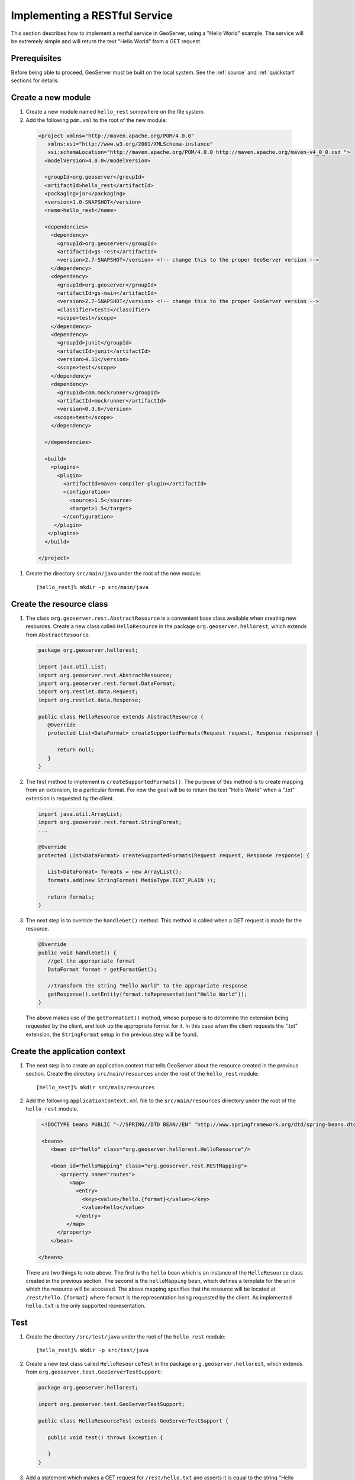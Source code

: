 .. _rest_services_implementing:

Implementing a RESTful Service
==============================

This section describes how to implement a restful service in GeoServer, using
a "Hello World" example. The service will be extremely simple and will return 
the text "Hello World" from a GET request.

Prerequisites
--------------

Before being able to proceed, GeoServer must be built on the local system. See
the :ref:`source` and :ref:`quickstart` sections for details.

Create a new module
-------------------

#. Create a new module named ``hello_rest`` somewhere on the file system.

#. Add the following ``pom.xml`` to the root of the new module:

  .. code-block:: xml

     <project xmlns="http://maven.apache.org/POM/4.0.0"
        xmlns:xsi="http://www.w3.org/2001/XMLSchema-instance"
        xsi:schemaLocation="http://maven.apache.org/POM/4.0.0 http://maven.apache.org/maven-v4_0_0.xsd ">
       <modelVersion>4.0.0</modelVersion>

       <groupId>org.geoserver</groupId>
       <artifactId>hello_rest</artifactId>
       <packaging>jar</packaging>
       <version>1.0-SNAPSHOT</version>
       <name>hello_rest</name>

       <dependencies>
         <dependency>
           <groupId>org.geoserver</groupId>
           <artifactId>gs-rest</artifactId>
           <version>2.7-SNAPSHOT</version> <!-- change this to the proper GeoServer version -->
         </dependency>
         <dependency>
           <groupId>org.geoserver</groupId>
           <artifactId>gs-main</artifactId>
           <version>2.7-SNAPSHOT</version> <!-- change this to the proper GeoServer version -->
           <classifier>tests</classifier>
           <scope>test</scope>
         </dependency>
         <dependency>
           <groupId>junit</groupId>
           <artifactId>junit</artifactId>
           <version>4.11</version>
           <scope>test</scope>
         </dependency>
         <dependency>
           <groupId>com.mockrunner</groupId>
           <artifactId>mockrunner</artifactId>
           <version>0.3.6</version>
          <scope>test</scope>
         </dependency>

       </dependencies>

       <build>
         <plugins>
           <plugin>
             <artifactId>maven-compiler-plugin</artifactId>
             <configuration>
               <source>1.5</source>
               <target>1.5</target>
             </configuration>
          </plugin>
        </plugins>
       </build>

     </project>

#. Create the directory ``src/main/java`` under the root of the new module::

     [hello_rest]% mkdir -p src/main/java

Create the resource class
-------------------------

#. The class ``org.geoserver.rest.AbstractResource`` is a convenient base
   class available when creating new resources. Create a new class called 
   ``HelloResource`` in the package ``org.geoserver.hellorest``, which 
   extends from ``AbstractResource``.

   .. code-block:: java

      package org.geoserver.hellorest;

      import java.util.List;
      import org.geoserver.rest.AbstractResource;
      import org.geoserver.rest.format.DataFormat;
      import org.restlet.data.Request;
      import org.restlet.data.Response;

      public class HelloResource extends AbstractResource {
         @Override
         protected List<DataFormat> createSupportedFormats(Request request, Response response) {

            return null;
         }
      }

#. The first method to implement is ``createSupportedFormats()``. The purpose
   of this method is to create mapping from an extension, to a particular
   format. For now the goal will be to return the text "Hello World" when a 
   ".txt" extension is requested by the client.

   .. code-block:: java

      import java.util.ArrayList;
      import org.geoserver.rest.format.StringFormat;
      ...

      @Override
      protected List<DataFormat> createSupportedFormats(Request request, Response response) {

         List<DataFormat> formats = new ArrayList();
         formats.add(new StringFormat( MediaType.TEXT_PLAIN ));

         return formats;
      }
	
#. The next step is to override the ``handleGet()`` method. This method is 
   called when a GET request is made for the resource.

   .. code-block:: java

      @Override
      public void handleGet() {
         //get the appropriate format
         DataFormat format = getFormatGet();

         //transform the string "Hello World" to the appropriate response
         getResponse().setEntity(format.toRepresentation("Hello World"));
      }

   The above makes use of the ``getFormatGet()`` method, whose purpose is 
   to determine the extension being requested by the client, and look up 
   the appropriate format for it. In this case when the client requests the
   ".txt" extension, the ``StringFormat`` setup in the previous step will be
   found.

Create the application context
------------------------------

#. The next step is to create an application context that tells GeoServer 
   about the resource created in the previous section. Create the directory
   ``src/main/resources`` under the root of the ``hello_rest`` module::

     [hello_rest]% mkdir src/main/resources


#. Add the following ``applicationContext.xml`` file to the ``src/main/resources`` directory under the root of the ``hello_rest`` module.

   .. code-block:: xml

      <!DOCTYPE beans PUBLIC "-//SPRING//DTD BEAN//EN" "http://www.springframework.org/dtd/spring-beans.dtd">

      <beans>
         <bean id="hello" class="org.geoserver.hellorest.HelloResource"/>

         <bean id="helloMapping" class="org.geoserver.rest.RESTMapping">
            <property name="routes">
               <map>
                 <entry>
                   <key><value>/hello.{format}</value></key>
                   <value>hello</value>
                 </entry>
              </map>
           </property>
         </bean>

     </beans>

   There are two things to note above. The first is the ``hello`` bean which
   is an instance of the ``HelloResource`` class created in the previous
   section. The second is the ``helloMapping`` bean, which defines a template
   for the uri in which the resource will be accessed. The above mapping 
   specifies that the resource will be located at ``/rest/hello.{format}``
   where ``format`` is the representation being requested by the client. As 
   implemented ``hello.txt`` is the only supported representation.

Test
----

#. Create the directory ``/src/test/java`` under the root of the 
   ``hello_rest`` module::

       [hello_rest]% mkdir -p src/test/java

#. Create a new test class called ``HelloResourceTest`` in the package
   ``org.geoserver.hellorest``, which extends from
   ``org.geoserver.test.GeoServerTestSupport``:

   .. code-block:: java

       package org.geoserver.hellorest;

       import org.geoserver.test.GeoServerTestSupport;

       public class HelloResourceTest extends GeoServerTestSupport {

          public void test() throws Exception {

          }
       }

#. Add a statement which makes a GET request for ``/rest/hello.txt`` and 
   asserts it is equal to the string "Hello World":

   .. code-block:: java

      public void test() throws Exception {
         assertEquals( "Hello World", getAsString("/rest/hello.txt"));
      }

#. Build and test the ``hello_test`` module::

     [hello_rest]% mvn install

